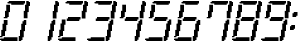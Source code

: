 SplineFontDB: 3.0
FontName: FontName
FullName: FontName 
FamilyName: FontName
Weight: Medium
Copyright: generated by bdf-starter
UComments: "2014-9-10: Created." 
Version: 001.000
ItalicAngle: 0
UnderlinePosition: -131.072
UnderlineWidth: 131.072
Ascent: 1024
Descent: 0
LayerCount: 2
Layer: 0 0 "Back"  1
Layer: 1 0 "Fore"  0
XUID: [1021 63 1444778028 16593896]
OS2Version: 0
OS2_WeightWidthSlopeOnly: 0
OS2_UseTypoMetrics: 1
CreationTime: 1410391536
ModificationTime: 1410392877
OS2TypoAscent: 0
OS2TypoAOffset: 1
OS2TypoDescent: 0
OS2TypoDOffset: 1
OS2TypoLinegap: 0
OS2WinAscent: 0
OS2WinAOffset: 1
OS2WinDescent: 0
OS2WinDOffset: 1
HheadAscent: 0
HheadAOffset: 1
HheadDescent: 0
HheadDOffset: 1
OS2Vendor: 'PfEd'
MarkAttachClasses: 1
DEI: 91125
Encoding: Custom
UnicodeInterp: none
NameList: Adobe Glyph List
DisplaySize: 3
AntiAlias: 1
FitToEm: 1
WinInfo: 0 36 12
BeginPrivate: 0
EndPrivate
BeginChars: 256 12

StartChar: char32
Encoding: 32 32 0
Width: 216
VWidth: 0
Flags: HW
LayerCount: 2
Back
Image: 6 32 0 1 2 0 0 1024 32 32 0
p&Fl=J:IV"zzzzzzzz
EndImage
EndChar

StartChar: char48
Encoding: 48 48 1
Width: 743
VWidth: 0
Flags: HW
LayerCount: 2
Back
Image: 24 32 0 3 2 0 0 1024 32 32 0
p&Fl=J:I\#p&k?h!.X/:!"T;7%L2tD#655=!"KM>*Y&/i%KIIY!#uIK*#nqu!!!!=!#Q[U3#hoX
490Uc!,smtE&[i:2umoB!:Xq-i,A\SDueg8!8tWni#hp5s8B`_rI=kJ
EndImage
Fore
SplineSet
32 0 m 1
 32 32 l 1
 0 32 l 1
 0 64 l 1
 32 64 l 1
 64 64 l 1
 96 64 l 1
 96 96 l 1
 128 96 l 1
 160 96 l 1
 192 96 l 1
 224 96 l 1
 256 96 l 1
 288 96 l 1
 320 96 l 1
 352 96 l 1
 384 96 l 1
 416 96 l 1
 448 96 l 1
 448 64 l 1
 448 32 l 1
 448 0 l 1
 416 0 l 1
 384 0 l 1
 352 0 l 1
 320 0 l 1
 288 0 l 1
 256 0 l 1
 224 0 l 1
 192 0 l 1
 160 0 l 1
 128 0 l 1
 96 0 l 1
 64 0 l 1
 32 0 l 1
480 0 m 1
 480 32 l 1
 480 64 l 1
 480 96 l 1
 480 128 l 1
 512 128 l 1
 512 160 l 1
 512 192 l 1
 512 224 l 1
 512 256 l 1
 512 288 l 1
 544 288 l 1
 544 320 l 1
 544 352 l 1
 544 384 l 1
 544 416 l 1
 544 448 l 1
 576 448 l 1
 576 480 l 1
 576 512 l 1
 608 512 l 1
 608 544 l 1
 640 544 l 1
 672 544 l 1
 672 512 l 1
 672 480 l 1
 672 448 l 1
 672 416 l 1
 640 416 l 1
 640 384 l 1
 640 352 l 1
 640 320 l 1
 640 288 l 1
 640 256 l 1
 608 256 l 1
 608 224 l 1
 608 192 l 1
 608 160 l 1
 608 128 l 1
 608 96 l 1
 576 96 l 1
 576 64 l 1
 576 32 l 1
 544 32 l 1
 544 0 l 1
 512 0 l 1
 480 0 l 1
0 96 m 1
 0 128 l 1
 32 128 l 1
 32 160 l 1
 32 192 l 1
 32 224 l 1
 32 256 l 1
 32 288 l 1
 64 288 l 1
 64 320 l 1
 64 352 l 1
 64 384 l 1
 64 416 l 1
 64 448 l 1
 96 448 l 1
 96 480 l 1
 96 512 l 1
 96 544 l 1
 128 544 l 1
 160 544 l 1
 192 544 l 1
 192 512 l 1
 192 480 l 1
 192 448 l 1
 192 416 l 1
 160 416 l 1
 160 384 l 1
 160 352 l 1
 160 320 l 1
 160 288 l 1
 160 256 l 1
 128 256 l 1
 128 224 l 1
 128 192 l 1
 128 160 l 1
 128 128 l 1
 96 128 l 1
 64 128 l 1
 64 96 l 1
 32 96 l 1
 0 96 l 1
96 576 m 1
 96 608 l 1
 128 608 l 1
 128 640 l 1
 128 672 l 1
 128 704 l 1
 128 736 l 1
 128 768 l 1
 160 768 l 1
 160 800 l 1
 160 832 l 1
 160 864 l 1
 160 896 l 1
 160 928 l 1
 192 928 l 1
 224 928 l 1
 256 928 l 1
 256 896 l 1
 256 864 l 1
 256 832 l 1
 256 800 l 1
 256 768 l 1
 256 736 l 1
 224 736 l 1
 224 704 l 1
 224 672 l 1
 224 640 l 1
 224 608 l 1
 192 608 l 1
 192 576 l 1
 160 576 l 1
 128 576 l 1
 96 576 l 1
608 576 m 1
 608 608 l 1
 608 640 l 1
 608 672 l 1
 608 704 l 1
 608 736 l 1
 608 768 l 1
 640 768 l 1
 640 800 l 1
 640 832 l 1
 640 864 l 1
 640 896 l 1
 640 928 l 1
 672 928 l 1
 672 960 l 1
 672 992 l 1
 672 1024 l 1
 704 1024 l 1
 736 1024 l 1
 736 992 l 1
 768 992 l 1
 768 960 l 1
 768 928 l 1
 768 896 l 1
 736 896 l 1
 736 864 l 1
 736 832 l 1
 736 800 l 1
 736 768 l 1
 736 736 l 1
 704 736 l 1
 704 704 l 1
 704 672 l 1
 704 640 l 1
 704 608 l 1
 704 576 l 1
 672 576 l 1
 640 576 l 1
 608 576 l 1
288 928 m 1
 288 960 l 1
 256 960 l 1
 224 960 l 1
 192 960 l 1
 192 992 l 1
 224 992 l 1
 224 1024 l 1
 256 1024 l 1
 288 1024 l 1
 320 1024 l 1
 352 1024 l 1
 384 1024 l 1
 416 1024 l 1
 448 1024 l 1
 480 1024 l 1
 512 1024 l 1
 544 1024 l 1
 576 1024 l 1
 608 1024 l 1
 640 1024 l 1
 640 992 l 1
 640 960 l 1
 608 960 l 1
 608 928 l 1
 576 928 l 1
 544 928 l 1
 512 928 l 1
 480 928 l 1
 448 928 l 1
 416 928 l 1
 384 928 l 1
 352 928 l 1
 320 928 l 1
 288 928 l 1
EndSplineSet
EndChar

StartChar: char49
Encoding: 49 49 2
Width: 743
VWidth: 0
Flags: HW
LayerCount: 2
Back
Image: 9 32 0 2 2 0 480 1024 32 32 0
p&Fl=J:I_%"+UK(#Cm$Z#64u/#6587%KHt=%KHt=%KHJ/$ih7I)ur)$2uko<2uko<GQ;[_DuahW
DufA-huM[8^]4?7
EndImage
Fore
SplineSet
480 0 m 1
 480 32 l 1
 480 64 l 1
 480 96 l 1
 480 128 l 1
 512 128 l 1
 512 160 l 1
 512 192 l 1
 512 224 l 1
 512 256 l 1
 512 288 l 1
 544 288 l 1
 544 320 l 1
 544 352 l 1
 544 384 l 1
 544 416 l 1
 544 448 l 1
 576 448 l 1
 576 480 l 1
 576 512 l 1
 608 512 l 1
 608 544 l 1
 640 544 l 1
 672 544 l 1
 672 512 l 1
 672 480 l 1
 672 448 l 1
 672 416 l 1
 640 416 l 1
 640 384 l 1
 640 352 l 1
 640 320 l 1
 640 288 l 1
 640 256 l 1
 608 256 l 1
 608 224 l 1
 608 192 l 1
 608 160 l 1
 608 128 l 1
 608 96 l 1
 576 96 l 1
 576 64 l 1
 576 32 l 1
 544 32 l 1
 544 0 l 1
 512 0 l 1
 480 0 l 1
608 576 m 1
 608 608 l 1
 608 640 l 1
 608 672 l 1
 608 704 l 1
 608 736 l 1
 608 768 l 1
 640 768 l 1
 640 800 l 1
 640 832 l 1
 640 864 l 1
 640 896 l 1
 640 928 l 1
 672 928 l 1
 672 960 l 1
 672 992 l 1
 672 1024 l 1
 704 1024 l 1
 736 1024 l 1
 736 992 l 1
 768 992 l 1
 768 960 l 1
 768 928 l 1
 768 896 l 1
 736 896 l 1
 736 864 l 1
 736 832 l 1
 736 800 l 1
 736 768 l 1
 736 736 l 1
 704 736 l 1
 704 704 l 1
 704 672 l 1
 704 640 l 1
 704 608 l 1
 704 576 l 1
 672 576 l 1
 640 576 l 1
 608 576 l 1
EndSplineSet
EndChar

StartChar: char50
Encoding: 50 50 3
Width: 743
VWidth: 0
Flags: HW
LayerCount: 2
Back
Image: 24 32 0 3 2 0 0 1024 32 32 0
p&Fl=J:I\#p&k?h!.X/3!"T&0%KHJ=!!!K/!"Ju/*WQ0[!!!u=!#tt=*!$#o!WTqUs*u'h!#tt=
49,@@!!"tY!&srY2uir'!!$s<!,qo<Du]lW!!'e7!$D+=s82kHqu?]s
EndImage
Fore
SplineSet
32 0 m 1
 32 32 l 1
 0 32 l 1
 0 64 l 1
 32 64 l 1
 64 64 l 1
 96 64 l 1
 96 96 l 1
 128 96 l 1
 160 96 l 1
 192 96 l 1
 224 96 l 1
 256 96 l 1
 288 96 l 1
 320 96 l 1
 352 96 l 1
 384 96 l 1
 416 96 l 1
 448 96 l 1
 448 64 l 1
 448 32 l 1
 448 0 l 1
 416 0 l 1
 384 0 l 1
 352 0 l 1
 320 0 l 1
 288 0 l 1
 256 0 l 1
 224 0 l 1
 192 0 l 1
 160 0 l 1
 128 0 l 1
 96 0 l 1
 64 0 l 1
 32 0 l 1
0 96 m 1
 0 128 l 1
 32 128 l 1
 32 160 l 1
 32 192 l 1
 32 224 l 1
 32 256 l 1
 32 288 l 1
 64 288 l 1
 64 320 l 1
 64 352 l 1
 64 384 l 1
 64 416 l 1
 64 448 l 1
 96 448 l 1
 96 480 l 1
 96 512 l 1
 96 544 l 1
 128 544 l 1
 160 544 l 1
 192 544 l 1
 192 512 l 1
 192 480 l 1
 192 448 l 1
 192 416 l 1
 160 416 l 1
 160 384 l 1
 160 352 l 1
 160 320 l 1
 160 288 l 1
 160 256 l 1
 128 256 l 1
 128 224 l 1
 128 192 l 1
 128 160 l 1
 128 128 l 1
 96 128 l 1
 64 128 l 1
 64 96 l 1
 32 96 l 1
 0 96 l 1
224 512 m 1
 224 544 l 1
 224 576 l 1
 256 576 l 1
 256 608 l 1
 288 608 l 1
 320 608 l 1
 352 608 l 1
 384 608 l 1
 416 608 l 1
 448 608 l 1
 480 608 l 1
 512 608 l 1
 544 608 l 1
 576 608 l 1
 576 576 l 1
 576 544 l 1
 544 544 l 1
 544 512 l 1
 512 512 l 1
 480 512 l 1
 448 512 l 1
 416 512 l 1
 384 512 l 1
 352 512 l 1
 320 512 l 1
 288 512 l 1
 256 512 l 1
 224 512 l 1
608 576 m 1
 608 608 l 1
 608 640 l 1
 608 672 l 1
 608 704 l 1
 608 736 l 1
 608 768 l 1
 640 768 l 1
 640 800 l 1
 640 832 l 1
 640 864 l 1
 640 896 l 1
 640 928 l 1
 672 928 l 1
 672 960 l 1
 672 992 l 1
 672 1024 l 1
 704 1024 l 1
 736 1024 l 1
 736 992 l 1
 768 992 l 1
 768 960 l 1
 768 928 l 1
 768 896 l 1
 736 896 l 1
 736 864 l 1
 736 832 l 1
 736 800 l 1
 736 768 l 1
 736 736 l 1
 704 736 l 1
 704 704 l 1
 704 672 l 1
 704 640 l 1
 704 608 l 1
 704 576 l 1
 672 576 l 1
 640 576 l 1
 608 576 l 1
288 928 m 1
 288 960 l 1
 256 960 l 1
 224 960 l 1
 192 960 l 1
 192 992 l 1
 224 992 l 1
 224 1024 l 1
 256 1024 l 1
 288 1024 l 1
 320 1024 l 1
 352 1024 l 1
 384 1024 l 1
 416 1024 l 1
 448 1024 l 1
 480 1024 l 1
 512 1024 l 1
 544 1024 l 1
 576 1024 l 1
 608 1024 l 1
 640 1024 l 1
 640 992 l 1
 640 960 l 1
 608 960 l 1
 608 928 l 1
 576 928 l 1
 544 928 l 1
 512 928 l 1
 480 928 l 1
 448 928 l 1
 416 928 l 1
 384 928 l 1
 352 928 l 1
 320 928 l 1
 288 928 l 1
EndSplineSet
EndChar

StartChar: char51
Encoding: 51 51 4
Width: 743
VWidth: 0
Flags: HW
LayerCount: 2
Back
Image: 24 32 0 3 2 0 0 1024 32 32 0
p&Fl=J:I\#p&k?h!.X/3!"T&0%KHJ=!!!K/!"Ju/*WQ0[!!!u=!#tt=*!$#o!WTq9s-Ncd2uiq<
!!%6D!,qo<Du]lW!!$s<!:TsghuEc8!!(pW!8mhXi#hp5s8B`_rI=kJ
EndImage
Fore
SplineSet
32 0 m 1
 32 32 l 1
 0 32 l 1
 0 64 l 1
 32 64 l 1
 64 64 l 1
 96 64 l 1
 96 96 l 1
 128 96 l 1
 160 96 l 1
 192 96 l 1
 224 96 l 1
 256 96 l 1
 288 96 l 1
 320 96 l 1
 352 96 l 1
 384 96 l 1
 416 96 l 1
 448 96 l 1
 448 64 l 1
 448 32 l 1
 448 0 l 1
 416 0 l 1
 384 0 l 1
 352 0 l 1
 320 0 l 1
 288 0 l 1
 256 0 l 1
 224 0 l 1
 192 0 l 1
 160 0 l 1
 128 0 l 1
 96 0 l 1
 64 0 l 1
 32 0 l 1
480 0 m 1
 480 32 l 1
 480 64 l 1
 480 96 l 1
 480 128 l 1
 512 128 l 1
 512 160 l 1
 512 192 l 1
 512 224 l 1
 512 256 l 1
 512 288 l 1
 544 288 l 1
 544 320 l 1
 544 352 l 1
 544 384 l 1
 544 416 l 1
 544 448 l 1
 576 448 l 1
 576 480 l 1
 576 512 l 1
 608 512 l 1
 608 544 l 1
 640 544 l 1
 672 544 l 1
 672 512 l 1
 672 480 l 1
 672 448 l 1
 672 416 l 1
 640 416 l 1
 640 384 l 1
 640 352 l 1
 640 320 l 1
 640 288 l 1
 640 256 l 1
 608 256 l 1
 608 224 l 1
 608 192 l 1
 608 160 l 1
 608 128 l 1
 608 96 l 1
 576 96 l 1
 576 64 l 1
 576 32 l 1
 544 32 l 1
 544 0 l 1
 512 0 l 1
 480 0 l 1
224 512 m 1
 224 544 l 1
 224 576 l 1
 256 576 l 1
 256 608 l 1
 288 608 l 1
 320 608 l 1
 352 608 l 1
 384 608 l 1
 416 608 l 1
 448 608 l 1
 480 608 l 1
 512 608 l 1
 544 608 l 1
 576 608 l 1
 576 576 l 1
 576 544 l 1
 544 544 l 1
 544 512 l 1
 512 512 l 1
 480 512 l 1
 448 512 l 1
 416 512 l 1
 384 512 l 1
 352 512 l 1
 320 512 l 1
 288 512 l 1
 256 512 l 1
 224 512 l 1
608 576 m 1
 608 608 l 1
 608 640 l 1
 608 672 l 1
 608 704 l 1
 608 736 l 1
 608 768 l 1
 640 768 l 1
 640 800 l 1
 640 832 l 1
 640 864 l 1
 640 896 l 1
 640 928 l 1
 672 928 l 1
 672 960 l 1
 672 992 l 1
 672 1024 l 1
 704 1024 l 1
 736 1024 l 1
 736 992 l 1
 768 992 l 1
 768 960 l 1
 768 928 l 1
 768 896 l 1
 736 896 l 1
 736 864 l 1
 736 832 l 1
 736 800 l 1
 736 768 l 1
 736 736 l 1
 704 736 l 1
 704 704 l 1
 704 672 l 1
 704 640 l 1
 704 608 l 1
 704 576 l 1
 672 576 l 1
 640 576 l 1
 608 576 l 1
288 928 m 1
 288 960 l 1
 256 960 l 1
 224 960 l 1
 192 960 l 1
 192 992 l 1
 224 992 l 1
 224 1024 l 1
 256 1024 l 1
 288 1024 l 1
 320 1024 l 1
 352 1024 l 1
 384 1024 l 1
 416 1024 l 1
 448 1024 l 1
 480 1024 l 1
 512 1024 l 1
 544 1024 l 1
 576 1024 l 1
 608 1024 l 1
 640 1024 l 1
 640 992 l 1
 640 960 l 1
 608 960 l 1
 608 928 l 1
 576 928 l 1
 544 928 l 1
 512 928 l 1
 480 928 l 1
 448 928 l 1
 416 928 l 1
 384 928 l 1
 352 928 l 1
 320 928 l 1
 288 928 l 1
EndSplineSet
EndChar

StartChar: char52
Encoding: 52 52 5
Width: 743
VWidth: 0
Flags: HW
LayerCount: 2
Back
Image: 21 32 0 3 2 0 96 1024 32 32 0
p&Fl=J:IV"0E;)4!!"u<!-gI'E&[i:2umnW!-!/_n8JBcDueg8!8qeri91*t&,lP>r4i:5^]4DN
!!C":"+U@RJ,f\%!!@`O#CldZ!!!6(!!`K(#64`7!!!K/!"Ju/$ig8-
EndImage
Fore
SplineSet
480 0 m 1
 480 32 l 1
 480 64 l 1
 480 96 l 1
 480 128 l 1
 512 128 l 1
 512 160 l 1
 512 192 l 1
 512 224 l 1
 512 256 l 1
 512 288 l 1
 544 288 l 1
 544 320 l 1
 544 352 l 1
 544 384 l 1
 544 416 l 1
 544 448 l 1
 576 448 l 1
 576 480 l 1
 576 512 l 1
 608 512 l 1
 608 544 l 1
 640 544 l 1
 672 544 l 1
 672 512 l 1
 672 480 l 1
 672 448 l 1
 672 416 l 1
 640 416 l 1
 640 384 l 1
 640 352 l 1
 640 320 l 1
 640 288 l 1
 640 256 l 1
 608 256 l 1
 608 224 l 1
 608 192 l 1
 608 160 l 1
 608 128 l 1
 608 96 l 1
 576 96 l 1
 576 64 l 1
 576 32 l 1
 544 32 l 1
 544 0 l 1
 512 0 l 1
 480 0 l 1
224 512 m 1
 224 544 l 1
 224 576 l 1
 256 576 l 1
 256 608 l 1
 288 608 l 1
 320 608 l 1
 352 608 l 1
 384 608 l 1
 416 608 l 1
 448 608 l 1
 480 608 l 1
 512 608 l 1
 544 608 l 1
 576 608 l 1
 576 576 l 1
 576 544 l 1
 544 544 l 1
 544 512 l 1
 512 512 l 1
 480 512 l 1
 448 512 l 1
 416 512 l 1
 384 512 l 1
 352 512 l 1
 320 512 l 1
 288 512 l 1
 256 512 l 1
 224 512 l 1
96 576 m 1
 96 608 l 1
 128 608 l 1
 128 640 l 1
 128 672 l 1
 128 704 l 1
 128 736 l 1
 128 768 l 1
 160 768 l 1
 160 800 l 1
 160 832 l 1
 160 864 l 1
 160 896 l 1
 160 928 l 1
 192 928 l 1
 224 928 l 1
 256 928 l 1
 256 896 l 1
 256 864 l 1
 256 832 l 1
 256 800 l 1
 256 768 l 1
 256 736 l 1
 224 736 l 1
 224 704 l 1
 224 672 l 1
 224 640 l 1
 224 608 l 1
 192 608 l 1
 192 576 l 1
 160 576 l 1
 128 576 l 1
 96 576 l 1
608 576 m 1
 608 608 l 1
 608 640 l 1
 608 672 l 1
 608 704 l 1
 608 736 l 1
 608 768 l 1
 640 768 l 1
 640 800 l 1
 640 832 l 1
 640 864 l 1
 640 896 l 1
 640 928 l 1
 672 928 l 1
 672 960 l 1
 672 992 l 1
 672 1024 l 1
 704 1024 l 1
 736 1024 l 1
 736 992 l 1
 768 992 l 1
 768 960 l 1
 768 928 l 1
 768 896 l 1
 736 896 l 1
 736 864 l 1
 736 832 l 1
 736 800 l 1
 736 768 l 1
 736 736 l 1
 704 736 l 1
 704 704 l 1
 704 672 l 1
 704 640 l 1
 704 608 l 1
 704 576 l 1
 672 576 l 1
 640 576 l 1
 608 576 l 1
EndSplineSet
EndChar

StartChar: char53
Encoding: 53 53 6
Width: 743
VWidth: 0
Flags: HW
LayerCount: 2
Back
Image: 21 32 0 3 2 0 0 1024 32 32 0
p&Fl=J:I\#n,r^[!.Wo3!!!6(!!`K(#64`/!!!N0!"Ju/%KHJ=!!!K/!$)$S!WTq9s-Ncd2uiq<
!!%6D!,qo<Du]lW!!$s<!:TsghuEc8!!(pW!8mhXi#hp5s8B`_rI=kJ
EndImage
Fore
SplineSet
32 0 m 1
 32 32 l 1
 0 32 l 1
 0 64 l 1
 32 64 l 1
 64 64 l 1
 96 64 l 1
 96 96 l 1
 128 96 l 1
 160 96 l 1
 192 96 l 1
 224 96 l 1
 256 96 l 1
 288 96 l 1
 320 96 l 1
 352 96 l 1
 384 96 l 1
 416 96 l 1
 448 96 l 1
 448 64 l 1
 448 32 l 1
 448 0 l 1
 416 0 l 1
 384 0 l 1
 352 0 l 1
 320 0 l 1
 288 0 l 1
 256 0 l 1
 224 0 l 1
 192 0 l 1
 160 0 l 1
 128 0 l 1
 96 0 l 1
 64 0 l 1
 32 0 l 1
480 0 m 1
 480 32 l 1
 480 64 l 1
 480 96 l 1
 480 128 l 1
 512 128 l 1
 512 160 l 1
 512 192 l 1
 512 224 l 1
 512 256 l 1
 512 288 l 1
 544 288 l 1
 544 320 l 1
 544 352 l 1
 544 384 l 1
 544 416 l 1
 544 448 l 1
 576 448 l 1
 576 480 l 1
 576 512 l 1
 608 512 l 1
 608 544 l 1
 640 544 l 1
 672 544 l 1
 672 512 l 1
 672 480 l 1
 672 448 l 1
 672 416 l 1
 640 416 l 1
 640 384 l 1
 640 352 l 1
 640 320 l 1
 640 288 l 1
 640 256 l 1
 608 256 l 1
 608 224 l 1
 608 192 l 1
 608 160 l 1
 608 128 l 1
 608 96 l 1
 576 96 l 1
 576 64 l 1
 576 32 l 1
 544 32 l 1
 544 0 l 1
 512 0 l 1
 480 0 l 1
224 512 m 1
 224 544 l 1
 224 576 l 1
 256 576 l 1
 256 608 l 1
 288 608 l 1
 320 608 l 1
 352 608 l 1
 384 608 l 1
 416 608 l 1
 448 608 l 1
 480 608 l 1
 512 608 l 1
 544 608 l 1
 576 608 l 1
 576 576 l 1
 576 544 l 1
 544 544 l 1
 544 512 l 1
 512 512 l 1
 480 512 l 1
 448 512 l 1
 416 512 l 1
 384 512 l 1
 352 512 l 1
 320 512 l 1
 288 512 l 1
 256 512 l 1
 224 512 l 1
96 576 m 1
 96 608 l 1
 128 608 l 1
 128 640 l 1
 128 672 l 1
 128 704 l 1
 128 736 l 1
 128 768 l 1
 160 768 l 1
 160 800 l 1
 160 832 l 1
 160 864 l 1
 160 896 l 1
 160 928 l 1
 192 928 l 1
 224 928 l 1
 256 928 l 1
 256 896 l 1
 256 864 l 1
 256 832 l 1
 256 800 l 1
 256 768 l 1
 256 736 l 1
 224 736 l 1
 224 704 l 1
 224 672 l 1
 224 640 l 1
 224 608 l 1
 192 608 l 1
 192 576 l 1
 160 576 l 1
 128 576 l 1
 96 576 l 1
288 928 m 1
 288 960 l 1
 256 960 l 1
 224 960 l 1
 192 960 l 1
 192 992 l 1
 224 992 l 1
 224 1024 l 1
 256 1024 l 1
 288 1024 l 1
 320 1024 l 1
 352 1024 l 1
 384 1024 l 1
 416 1024 l 1
 448 1024 l 1
 480 1024 l 1
 512 1024 l 1
 544 1024 l 1
 576 1024 l 1
 608 1024 l 1
 640 1024 l 1
 640 992 l 1
 640 960 l 1
 608 960 l 1
 608 928 l 1
 576 928 l 1
 544 928 l 1
 512 928 l 1
 480 928 l 1
 448 928 l 1
 416 928 l 1
 384 928 l 1
 352 928 l 1
 320 928 l 1
 288 928 l 1
EndSplineSet
EndChar

StartChar: char54
Encoding: 54 54 7
Width: 743
VWidth: 0
Flags: HW
LayerCount: 2
Back
Image: 21 32 0 3 2 0 0 1024 32 32 0
p&Fl=J:I\#n,r^[!.Wo3!!!6(!!`K(#64`/!!!N0!"Ju/%KHJ=!!!K/!$)$S!WTqUs-Oc+3#hoX
490Uc!,smtE&[i:2umoB!:Xq-i,A\SDueg8!8tWni#hp5s8B`_rI=kJ
EndImage
Fore
SplineSet
32 0 m 1
 32 32 l 1
 0 32 l 1
 0 64 l 1
 32 64 l 1
 64 64 l 1
 96 64 l 1
 96 96 l 1
 128 96 l 1
 160 96 l 1
 192 96 l 1
 224 96 l 1
 256 96 l 1
 288 96 l 1
 320 96 l 1
 352 96 l 1
 384 96 l 1
 416 96 l 1
 448 96 l 1
 448 64 l 1
 448 32 l 1
 448 0 l 1
 416 0 l 1
 384 0 l 1
 352 0 l 1
 320 0 l 1
 288 0 l 1
 256 0 l 1
 224 0 l 1
 192 0 l 1
 160 0 l 1
 128 0 l 1
 96 0 l 1
 64 0 l 1
 32 0 l 1
480 0 m 1
 480 32 l 1
 480 64 l 1
 480 96 l 1
 480 128 l 1
 512 128 l 1
 512 160 l 1
 512 192 l 1
 512 224 l 1
 512 256 l 1
 512 288 l 1
 544 288 l 1
 544 320 l 1
 544 352 l 1
 544 384 l 1
 544 416 l 1
 544 448 l 1
 576 448 l 1
 576 480 l 1
 576 512 l 1
 608 512 l 1
 608 544 l 1
 640 544 l 1
 672 544 l 1
 672 512 l 1
 672 480 l 1
 672 448 l 1
 672 416 l 1
 640 416 l 1
 640 384 l 1
 640 352 l 1
 640 320 l 1
 640 288 l 1
 640 256 l 1
 608 256 l 1
 608 224 l 1
 608 192 l 1
 608 160 l 1
 608 128 l 1
 608 96 l 1
 576 96 l 1
 576 64 l 1
 576 32 l 1
 544 32 l 1
 544 0 l 1
 512 0 l 1
 480 0 l 1
0 96 m 1
 0 128 l 1
 32 128 l 1
 32 160 l 1
 32 192 l 1
 32 224 l 1
 32 256 l 1
 32 288 l 1
 64 288 l 1
 64 320 l 1
 64 352 l 1
 64 384 l 1
 64 416 l 1
 64 448 l 1
 96 448 l 1
 96 480 l 1
 96 512 l 1
 96 544 l 1
 128 544 l 1
 160 544 l 1
 192 544 l 1
 192 512 l 1
 192 480 l 1
 192 448 l 1
 192 416 l 1
 160 416 l 1
 160 384 l 1
 160 352 l 1
 160 320 l 1
 160 288 l 1
 160 256 l 1
 128 256 l 1
 128 224 l 1
 128 192 l 1
 128 160 l 1
 128 128 l 1
 96 128 l 1
 64 128 l 1
 64 96 l 1
 32 96 l 1
 0 96 l 1
224 512 m 1
 224 544 l 1
 224 576 l 1
 256 576 l 1
 256 608 l 1
 288 608 l 1
 320 608 l 1
 352 608 l 1
 384 608 l 1
 416 608 l 1
 448 608 l 1
 480 608 l 1
 512 608 l 1
 544 608 l 1
 576 608 l 1
 576 576 l 1
 576 544 l 1
 544 544 l 1
 544 512 l 1
 512 512 l 1
 480 512 l 1
 448 512 l 1
 416 512 l 1
 384 512 l 1
 352 512 l 1
 320 512 l 1
 288 512 l 1
 256 512 l 1
 224 512 l 1
96 576 m 1
 96 608 l 1
 128 608 l 1
 128 640 l 1
 128 672 l 1
 128 704 l 1
 128 736 l 1
 128 768 l 1
 160 768 l 1
 160 800 l 1
 160 832 l 1
 160 864 l 1
 160 896 l 1
 160 928 l 1
 192 928 l 1
 224 928 l 1
 256 928 l 1
 256 896 l 1
 256 864 l 1
 256 832 l 1
 256 800 l 1
 256 768 l 1
 256 736 l 1
 224 736 l 1
 224 704 l 1
 224 672 l 1
 224 640 l 1
 224 608 l 1
 192 608 l 1
 192 576 l 1
 160 576 l 1
 128 576 l 1
 96 576 l 1
288 928 m 1
 288 960 l 1
 256 960 l 1
 224 960 l 1
 192 960 l 1
 192 992 l 1
 224 992 l 1
 224 1024 l 1
 256 1024 l 1
 288 1024 l 1
 320 1024 l 1
 352 1024 l 1
 384 1024 l 1
 416 1024 l 1
 448 1024 l 1
 480 1024 l 1
 512 1024 l 1
 544 1024 l 1
 576 1024 l 1
 608 1024 l 1
 640 1024 l 1
 640 992 l 1
 640 960 l 1
 608 960 l 1
 608 928 l 1
 576 928 l 1
 544 928 l 1
 512 928 l 1
 480 928 l 1
 448 928 l 1
 416 928 l 1
 384 928 l 1
 352 928 l 1
 320 928 l 1
 288 928 l 1
EndSplineSet
EndChar

StartChar: char55
Encoding: 55 55 8
Width: 743
VWidth: 0
Flags: HW
LayerCount: 2
Back
Image: 21 32 0 3 2 0 96 1024 32 32 0
p&Fl=J:J11YTNnT"91>?!-gI'E&[i:2umnW!-!/_n8JBcDueg8!8qeri8=Unz!5JR8^]4DN
!!C":"+U@RJ,f\%!!@`O#CldZ!!!6(!!`K(#64`7!!!K/!"Ju/$ig8-
EndImage
Fore
SplineSet
480 0 m 1
 480 32 l 1
 480 64 l 1
 480 96 l 1
 480 128 l 1
 512 128 l 1
 512 160 l 1
 512 192 l 1
 512 224 l 1
 512 256 l 1
 512 288 l 1
 544 288 l 1
 544 320 l 1
 544 352 l 1
 544 384 l 1
 544 416 l 1
 544 448 l 1
 576 448 l 1
 576 480 l 1
 576 512 l 1
 608 512 l 1
 608 544 l 1
 640 544 l 1
 672 544 l 1
 672 512 l 1
 672 480 l 1
 672 448 l 1
 672 416 l 1
 640 416 l 1
 640 384 l 1
 640 352 l 1
 640 320 l 1
 640 288 l 1
 640 256 l 1
 608 256 l 1
 608 224 l 1
 608 192 l 1
 608 160 l 1
 608 128 l 1
 608 96 l 1
 576 96 l 1
 576 64 l 1
 576 32 l 1
 544 32 l 1
 544 0 l 1
 512 0 l 1
 480 0 l 1
96 576 m 1
 96 608 l 1
 128 608 l 1
 128 640 l 1
 128 672 l 1
 128 704 l 1
 128 736 l 1
 128 768 l 1
 160 768 l 1
 160 800 l 1
 160 832 l 1
 160 864 l 1
 160 896 l 1
 160 928 l 1
 192 928 l 1
 224 928 l 1
 256 928 l 1
 256 896 l 1
 256 864 l 1
 256 832 l 1
 256 800 l 1
 256 768 l 1
 256 736 l 1
 224 736 l 1
 224 704 l 1
 224 672 l 1
 224 640 l 1
 224 608 l 1
 192 608 l 1
 192 576 l 1
 160 576 l 1
 128 576 l 1
 96 576 l 1
608 576 m 1
 608 608 l 1
 608 640 l 1
 608 672 l 1
 608 704 l 1
 608 736 l 1
 608 768 l 1
 640 768 l 1
 640 800 l 1
 640 832 l 1
 640 864 l 1
 640 896 l 1
 640 928 l 1
 672 928 l 1
 672 960 l 1
 672 992 l 1
 672 1024 l 1
 704 1024 l 1
 736 1024 l 1
 736 992 l 1
 768 992 l 1
 768 960 l 1
 768 928 l 1
 768 896 l 1
 736 896 l 1
 736 864 l 1
 736 832 l 1
 736 800 l 1
 736 768 l 1
 736 736 l 1
 704 736 l 1
 704 704 l 1
 704 672 l 1
 704 640 l 1
 704 608 l 1
 704 576 l 1
 672 576 l 1
 640 576 l 1
 608 576 l 1
288 928 m 1
 288 960 l 1
 256 960 l 1
 224 960 l 1
 192 960 l 1
 192 992 l 1
 224 992 l 1
 224 1024 l 1
 256 1024 l 1
 288 1024 l 1
 320 1024 l 1
 352 1024 l 1
 384 1024 l 1
 416 1024 l 1
 448 1024 l 1
 480 1024 l 1
 512 1024 l 1
 544 1024 l 1
 576 1024 l 1
 608 1024 l 1
 640 1024 l 1
 640 992 l 1
 640 960 l 1
 608 960 l 1
 608 928 l 1
 576 928 l 1
 544 928 l 1
 512 928 l 1
 480 928 l 1
 448 928 l 1
 416 928 l 1
 384 928 l 1
 352 928 l 1
 320 928 l 1
 288 928 l 1
EndSplineSet
EndChar

StartChar: char56
Encoding: 56 56 9
Width: 743
VWidth: 0
Flags: HW
LayerCount: 2
Back
Image: 24 32 0 3 2 0 0 1024 32 32 0
p&Fl=J:I\#p&k?h!.X/:!"T;7%L2tD#655=!"KM>*Y&/i%KIIY!#uIK*$#"6!WTqUs-Oc+3#hoX
490Uc!,smtE&[i:2umoB!:Xq-i,A\SDueg8!8tWni#hp5s8B`_rI=kJ
EndImage
Fore
SplineSet
32 0 m 1
 32 32 l 1
 0 32 l 1
 0 64 l 1
 32 64 l 1
 64 64 l 1
 96 64 l 1
 96 96 l 1
 128 96 l 1
 160 96 l 1
 192 96 l 1
 224 96 l 1
 256 96 l 1
 288 96 l 1
 320 96 l 1
 352 96 l 1
 384 96 l 1
 416 96 l 1
 448 96 l 1
 448 64 l 1
 448 32 l 1
 448 0 l 1
 416 0 l 1
 384 0 l 1
 352 0 l 1
 320 0 l 1
 288 0 l 1
 256 0 l 1
 224 0 l 1
 192 0 l 1
 160 0 l 1
 128 0 l 1
 96 0 l 1
 64 0 l 1
 32 0 l 1
480 0 m 1
 480 32 l 1
 480 64 l 1
 480 96 l 1
 480 128 l 1
 512 128 l 1
 512 160 l 1
 512 192 l 1
 512 224 l 1
 512 256 l 1
 512 288 l 1
 544 288 l 1
 544 320 l 1
 544 352 l 1
 544 384 l 1
 544 416 l 1
 544 448 l 1
 576 448 l 1
 576 480 l 1
 576 512 l 1
 608 512 l 1
 608 544 l 1
 640 544 l 1
 672 544 l 1
 672 512 l 1
 672 480 l 1
 672 448 l 1
 672 416 l 1
 640 416 l 1
 640 384 l 1
 640 352 l 1
 640 320 l 1
 640 288 l 1
 640 256 l 1
 608 256 l 1
 608 224 l 1
 608 192 l 1
 608 160 l 1
 608 128 l 1
 608 96 l 1
 576 96 l 1
 576 64 l 1
 576 32 l 1
 544 32 l 1
 544 0 l 1
 512 0 l 1
 480 0 l 1
0 96 m 1
 0 128 l 1
 32 128 l 1
 32 160 l 1
 32 192 l 1
 32 224 l 1
 32 256 l 1
 32 288 l 1
 64 288 l 1
 64 320 l 1
 64 352 l 1
 64 384 l 1
 64 416 l 1
 64 448 l 1
 96 448 l 1
 96 480 l 1
 96 512 l 1
 96 544 l 1
 128 544 l 1
 160 544 l 1
 192 544 l 1
 192 512 l 1
 192 480 l 1
 192 448 l 1
 192 416 l 1
 160 416 l 1
 160 384 l 1
 160 352 l 1
 160 320 l 1
 160 288 l 1
 160 256 l 1
 128 256 l 1
 128 224 l 1
 128 192 l 1
 128 160 l 1
 128 128 l 1
 96 128 l 1
 64 128 l 1
 64 96 l 1
 32 96 l 1
 0 96 l 1
224 512 m 1
 224 544 l 1
 224 576 l 1
 256 576 l 1
 256 608 l 1
 288 608 l 1
 320 608 l 1
 352 608 l 1
 384 608 l 1
 416 608 l 1
 448 608 l 1
 480 608 l 1
 512 608 l 1
 544 608 l 1
 576 608 l 1
 576 576 l 1
 576 544 l 1
 544 544 l 1
 544 512 l 1
 512 512 l 1
 480 512 l 1
 448 512 l 1
 416 512 l 1
 384 512 l 1
 352 512 l 1
 320 512 l 1
 288 512 l 1
 256 512 l 1
 224 512 l 1
96 576 m 1
 96 608 l 1
 128 608 l 1
 128 640 l 1
 128 672 l 1
 128 704 l 1
 128 736 l 1
 128 768 l 1
 160 768 l 1
 160 800 l 1
 160 832 l 1
 160 864 l 1
 160 896 l 1
 160 928 l 1
 192 928 l 1
 224 928 l 1
 256 928 l 1
 256 896 l 1
 256 864 l 1
 256 832 l 1
 256 800 l 1
 256 768 l 1
 256 736 l 1
 224 736 l 1
 224 704 l 1
 224 672 l 1
 224 640 l 1
 224 608 l 1
 192 608 l 1
 192 576 l 1
 160 576 l 1
 128 576 l 1
 96 576 l 1
608 576 m 1
 608 608 l 1
 608 640 l 1
 608 672 l 1
 608 704 l 1
 608 736 l 1
 608 768 l 1
 640 768 l 1
 640 800 l 1
 640 832 l 1
 640 864 l 1
 640 896 l 1
 640 928 l 1
 672 928 l 1
 672 960 l 1
 672 992 l 1
 672 1024 l 1
 704 1024 l 1
 736 1024 l 1
 736 992 l 1
 768 992 l 1
 768 960 l 1
 768 928 l 1
 768 896 l 1
 736 896 l 1
 736 864 l 1
 736 832 l 1
 736 800 l 1
 736 768 l 1
 736 736 l 1
 704 736 l 1
 704 704 l 1
 704 672 l 1
 704 640 l 1
 704 608 l 1
 704 576 l 1
 672 576 l 1
 640 576 l 1
 608 576 l 1
288 928 m 1
 288 960 l 1
 256 960 l 1
 224 960 l 1
 192 960 l 1
 192 992 l 1
 224 992 l 1
 224 1024 l 1
 256 1024 l 1
 288 1024 l 1
 320 1024 l 1
 352 1024 l 1
 384 1024 l 1
 416 1024 l 1
 448 1024 l 1
 480 1024 l 1
 512 1024 l 1
 544 1024 l 1
 576 1024 l 1
 608 1024 l 1
 640 1024 l 1
 640 992 l 1
 640 960 l 1
 608 960 l 1
 608 928 l 1
 576 928 l 1
 544 928 l 1
 512 928 l 1
 480 928 l 1
 448 928 l 1
 416 928 l 1
 384 928 l 1
 352 928 l 1
 320 928 l 1
 288 928 l 1
EndSplineSet
EndChar

StartChar: char57
Encoding: 57 57 10
Width: 743
VWidth: 0
Flags: HW
LayerCount: 2
Back
Image: 24 32 0 3 2 0 0 1024 32 32 0
p&Fl=J:I\#p&k?h!.X/:!"T;7%L2tD#655=!"KM>*Y&/i%KIIY!#uIK*$#"6!WTq9s-Ncd2uiq<
!!%6D!,qo<Du]lW!!$s<!:TsghuEc8!!(pW!8mhXi#hp5s8B`_rI=kJ
EndImage
Fore
SplineSet
32 0 m 1
 32 32 l 1
 0 32 l 1
 0 64 l 1
 32 64 l 1
 64 64 l 1
 96 64 l 1
 96 96 l 1
 128 96 l 1
 160 96 l 1
 192 96 l 1
 224 96 l 1
 256 96 l 1
 288 96 l 1
 320 96 l 1
 352 96 l 1
 384 96 l 1
 416 96 l 1
 448 96 l 1
 448 64 l 1
 448 32 l 1
 448 0 l 1
 416 0 l 1
 384 0 l 1
 352 0 l 1
 320 0 l 1
 288 0 l 1
 256 0 l 1
 224 0 l 1
 192 0 l 1
 160 0 l 1
 128 0 l 1
 96 0 l 1
 64 0 l 1
 32 0 l 1
480 0 m 1
 480 32 l 1
 480 64 l 1
 480 96 l 1
 480 128 l 1
 512 128 l 1
 512 160 l 1
 512 192 l 1
 512 224 l 1
 512 256 l 1
 512 288 l 1
 544 288 l 1
 544 320 l 1
 544 352 l 1
 544 384 l 1
 544 416 l 1
 544 448 l 1
 576 448 l 1
 576 480 l 1
 576 512 l 1
 608 512 l 1
 608 544 l 1
 640 544 l 1
 672 544 l 1
 672 512 l 1
 672 480 l 1
 672 448 l 1
 672 416 l 1
 640 416 l 1
 640 384 l 1
 640 352 l 1
 640 320 l 1
 640 288 l 1
 640 256 l 1
 608 256 l 1
 608 224 l 1
 608 192 l 1
 608 160 l 1
 608 128 l 1
 608 96 l 1
 576 96 l 1
 576 64 l 1
 576 32 l 1
 544 32 l 1
 544 0 l 1
 512 0 l 1
 480 0 l 1
224 512 m 1
 224 544 l 1
 224 576 l 1
 256 576 l 1
 256 608 l 1
 288 608 l 1
 320 608 l 1
 352 608 l 1
 384 608 l 1
 416 608 l 1
 448 608 l 1
 480 608 l 1
 512 608 l 1
 544 608 l 1
 576 608 l 1
 576 576 l 1
 576 544 l 1
 544 544 l 1
 544 512 l 1
 512 512 l 1
 480 512 l 1
 448 512 l 1
 416 512 l 1
 384 512 l 1
 352 512 l 1
 320 512 l 1
 288 512 l 1
 256 512 l 1
 224 512 l 1
96 576 m 1
 96 608 l 1
 128 608 l 1
 128 640 l 1
 128 672 l 1
 128 704 l 1
 128 736 l 1
 128 768 l 1
 160 768 l 1
 160 800 l 1
 160 832 l 1
 160 864 l 1
 160 896 l 1
 160 928 l 1
 192 928 l 1
 224 928 l 1
 256 928 l 1
 256 896 l 1
 256 864 l 1
 256 832 l 1
 256 800 l 1
 256 768 l 1
 256 736 l 1
 224 736 l 1
 224 704 l 1
 224 672 l 1
 224 640 l 1
 224 608 l 1
 192 608 l 1
 192 576 l 1
 160 576 l 1
 128 576 l 1
 96 576 l 1
608 576 m 1
 608 608 l 1
 608 640 l 1
 608 672 l 1
 608 704 l 1
 608 736 l 1
 608 768 l 1
 640 768 l 1
 640 800 l 1
 640 832 l 1
 640 864 l 1
 640 896 l 1
 640 928 l 1
 672 928 l 1
 672 960 l 1
 672 992 l 1
 672 1024 l 1
 704 1024 l 1
 736 1024 l 1
 736 992 l 1
 768 992 l 1
 768 960 l 1
 768 928 l 1
 768 896 l 1
 736 896 l 1
 736 864 l 1
 736 832 l 1
 736 800 l 1
 736 768 l 1
 736 736 l 1
 704 736 l 1
 704 704 l 1
 704 672 l 1
 704 640 l 1
 704 608 l 1
 704 576 l 1
 672 576 l 1
 640 576 l 1
 608 576 l 1
288 928 m 1
 288 960 l 1
 256 960 l 1
 224 960 l 1
 192 960 l 1
 192 992 l 1
 224 992 l 1
 224 1024 l 1
 256 1024 l 1
 288 1024 l 1
 320 1024 l 1
 352 1024 l 1
 384 1024 l 1
 416 1024 l 1
 448 1024 l 1
 480 1024 l 1
 512 1024 l 1
 544 1024 l 1
 576 1024 l 1
 608 1024 l 1
 640 1024 l 1
 640 992 l 1
 640 960 l 1
 608 960 l 1
 608 928 l 1
 576 928 l 1
 544 928 l 1
 512 928 l 1
 480 928 l 1
 448 928 l 1
 416 928 l 1
 384 928 l 1
 352 928 l 1
 320 928 l 1
 288 928 l 1
EndSplineSet
EndChar

StartChar: char58
Encoding: 58 58 11
Width: 216
VWidth: 0
Flags: HW
LayerCount: 2
Back
Image: 6 14 0 1 2 0 0 736 32 32 0
p&Fl=J:JV%4?*<@zE:EAT
EndImage
Fore
SplineSet
0 288 m 1
 0 320 l 1
 0 352 l 1
 0 384 l 1
 32 384 l 1
 32 416 l 1
 64 416 l 1
 96 416 l 1
 128 416 l 1
 128 384 l 1
 128 352 l 1
 128 320 l 1
 96 320 l 1
 96 288 l 1
 64 288 l 1
 32 288 l 1
 0 288 l 1
64 608 m 1
 64 640 l 1
 64 672 l 1
 64 704 l 1
 96 704 l 1
 96 736 l 1
 128 736 l 1
 160 736 l 1
 192 736 l 1
 192 704 l 1
 192 672 l 1
 192 640 l 1
 160 640 l 1
 160 608 l 1
 128 608 l 1
 96 608 l 1
 64 608 l 1
EndSplineSet
EndChar
EndChars
EndSplineFont
